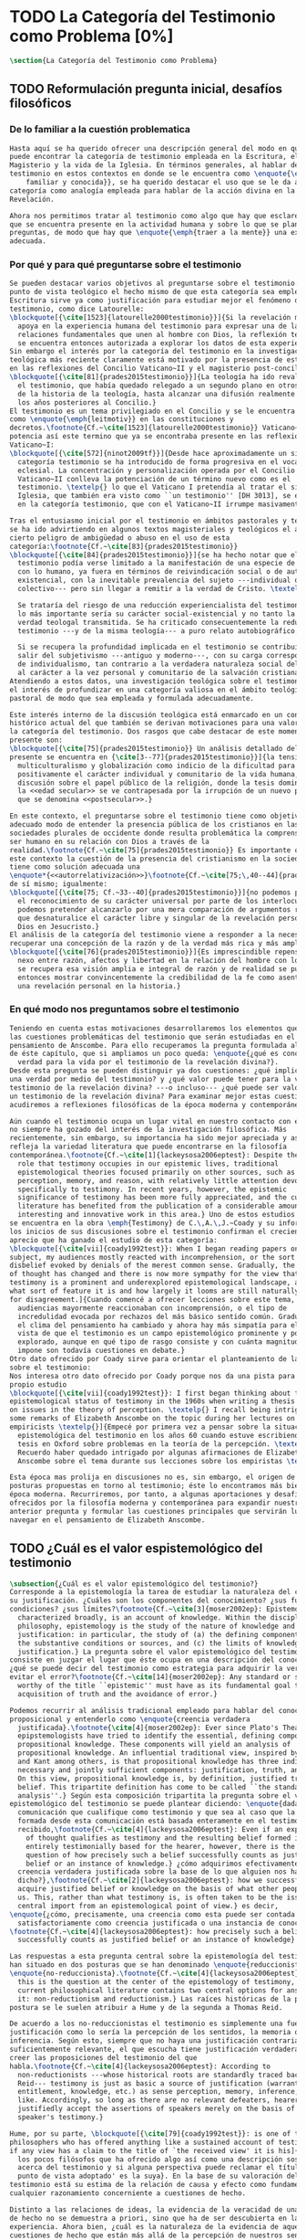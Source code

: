 #+PROPERTY: header-args:latex :tangle ../../tex/ch1/quaestio_ipsius.tex
# ------------------------------------------------------------------------------------
# Santa Teresa Benedicta de la Cruz, ruega por nosotros

* TODO La Categoría del Testimonio como Problema [0%]
#+BEGIN_SRC latex
  \section{La Categoría del Testimonio como Problema}
#+END_SRC
** TODO Reformulación pregunta inicial, desafíos filosóficos
 :LOGBOOK:
    CLOCK: [2019-04-25 Thu 16:38]--[2019-04-25 Thu 17:03] =>  0:25
    CLOCK: [2019-04-25 Thu 16:06]--[2019-04-25 Thu 16:31] =>  0:25
    CLOCK: [2019-04-25 Thu 13:18]--[2019-04-25 Thu 13:43] =>  0:25
    CLOCK: [2019-04-25 Thu 12:10]--[2019-04-25 Thu 12:35] =>  0:25
    CLOCK: [2019-04-25 Thu 11:39]--[2019-04-25 Thu 12:04] =>  0:25
    CLOCK: [2019-04-25 Thu 12:40]--[2019-04-25 Thu 13:05] =>  0:25
    CLOCK: [2019-04-24 Wed 17:33]--[2019-04-24 Wed 17:58] =>  0:25
    CLOCK: [2019-04-24 Wed 16:25]--[2019-04-24 Wed 16:50] =>  0:25
 :END:
*** De lo familiar a la cuestión problematica
#+BEGIN_SRC latex
  Hasta aquí se ha querido ofrecer una descripción general del modo en que se
  puede encontrar la categoría de testimonio empleada en la Escritura, el
  Magisterio y la vida de la Iglesia. En términos generales, al hablar del
  testimonio en estos contextos en donde se le encuentra como \enquote{\emph{cosa
      familiar y conocida}}, se ha querido destacar el uso que se le da a esta
  categoría como analogía empleada para hablar de la acción divina en la
  Revelación.

  Ahora nos permitimos tratar al testimonio como algo que hay que esclarecer, algo
  que se encuentra presente en la actividad humana y sobre lo que se plantean
  preguntas, de modo que hay que \enquote{\emph{traer a la mente}} una explicación
  adecuada.
#+END_SRC
*** Por qué y para qué preguntarse sobre el testimonio
#+BEGIN_SRC latex
  Se pueden destacar varios objetivos al preguntarse sobre el testimonio. Desde el
  punto de vista teológico el hecho mismo de que esta categoría sea empleada en la
  Escritura sirve ya como justificación para estudiar mejor el fenómeno del
  testimonio, como dice Latourelle:
  \blockquote[{\cite[1523]{latourelle2000testimonio}}]{Si la revelación misma se
    apoya en la experiencia humana del testimonio para expresar una de las
    relaciones fundamentales que unen al hombre con Dios, la reflexión teológica
    se encuentra entonces autorizada a explorar los datos de esta experiencia.}
  Sin embargo el interés por la categoría del testimonio en la investigación
  teológica más reciente claramente está motivado por la presencia de esta noción
  en las reflexiones del Concilio Vaticano~II y el magisterio post-conciliar:
  \blockquote[{\cite[81]{prades2015testimonio}}]{La teología ha ido revalorizando
    el testimonio, que había quedado relegado a un segundo plano en otros momentos
    de la historia de la teología, hasta alcanzar una difusión realmente masiva en
    los años posteriores al Concilio.}
  El testimonio es un tema privilegiado en el Concilio y se le encuentra presente
  como \enquote{\emph{leitmotiv}} en las constituciones y
  decretos.\footnote{Cf.~\cite[1523]{latourelle2000testimonio}} Vaticano~II
  potencia así este termino que ya se encontraba presente en las reflexiones del
  Vaticano~I:
  \blockquote[{\cite[572]{ninot2009tf}}]{Desde hace aproximadamente un siglo, la
    categoría testimonio se ha introducido de forma progresiva en el vocabulario
    eclesial. La concentración y personalización operada por el Concilio
    Vaticano~II conlleva la potenciación de un término nuevo como es el
    testimonio. \textelp{} lo que el Vaticano I pretendía al tratar el signo de la
    Iglesia, que también era visto como ``un testimonio'' [DH 3013], se encuentra
    en la categoría testimonio, que con el Vaticano~II irrumpe masivamente.}

  Tras el entusiasmo inicial por el testimonio en ámbitos pastorales y teológicos
  se ha ido advirtiendo en algunos textos magisteriales y teológicos el aviso de
  cierto peligro de ambigüedad o abuso en el uso de esta
  categoría:\footnote{Cf.~\cite[83]{prades2015testimonio}}
  \blockquote[{\cite[84]{prades2015testimonio}}]{se ha hecho notar que el
    testimonio podía verse limitado a la manifestación de una especie de seriedad
    con lo humano, ya fuera en términos de reivindicación social o de autenticidad
    existencial, con la inevitable prevalencia del sujeto ---individual o
    colectivo--- pero sin llegar a remitir a la verdad de Cristo. \textelp{}

    Se trataría del riesgo de una reducción experiencialista del testimonio, donde
    lo más importante sería su carácter social-existencial y no tanto la efectiva
    verdad teologal transmitida. Se ha criticado consecuentemente la reducción del
    testimonio ---y de la misma teología--- a puro relato autobiográfico.

    Si se recupera la profundidad implicada en el testimonio se contribuirá a
    salir del subjetivismo ---antiguo y moderno---, con su carga correspondiente
    de individualismo, tan contrario a la verdadera naturaleza social del hombre y
    al carácter a la vez personal y comunitario de la salvación cristiana.}
  Atendiendo a estos datos, una investigación teológica sobre el testimonio tiene
  el interés de profundizar en una categoría valiosa en el ámbito teológico y
  pastoral de modo que sea empleada y formulada adecuadamente.

  Este interés interno de la discusión teológica está enmarcado en un contexto
  histórico actual del que también se derivan motivaciones para una valoración de
  la categoría del testimonio. Dos rasgos que cabe destacar de este momento
  presente son:
  \blockquote[{\cite[75]{prades2015testimonio}} Un análisis detallado del contexto
  presente se encuentra en {\cite[3--77]{prades2015testimonio}}]{la tensión entre
    multiculturalismo y globalización como indicio de la dificultad para combinar
    positivamente el carácter individual y comunitario de la vida humana, y la
    discusión sobre el papel público de la religión, donde la tesis dominante de
    la <<edad secular>> se ve contrapesada por la irrupción de un nuevo paradigma
    que se denomina <<postsecular>>.}

  En este contexto, el preguntarse sobre el testimonio tiene como objetivo un
  adecuado modo de entender la presencia pública de los cristianos en las
  sociedades plurales de occidente donde resulta problemática la comprensión del
  ser humano en su relación con Dios a través de la
  realidad.\footnote{Cf.~\cite[75]{prades2015testimonio}} Es importante que en
  este contexto la cuestión de la presencia del cristianismo en la sociedad no
  tiene como solución adecuada una
  \enquote*{<<autorrelativización>>}\footnote{Cf.~\cite[75;\,40--44]{prades2015testimonio}}
  de sí mismo; igualmente:
  \blockquote[{\cite[75; Cf.~33--40]{prades2015testimonio}}]{no podemos presuponer
    el reconocimiento de su carácter universal por parte de los interlocutores ni
    podemos pretender alcanzarlo por una mera comparación de argumentos racionales
    que desnaturalice el carácter libre y singular de la revelación personal de
    Dios en Jesucristo.}
  El análisis de la categoría del testimonio viene a responder a la necesidad de
  recuperar una concepción de la razón y de la verdad más rica y más amplia;
  \blockquote[{\cite[76]{prades2015testimonio}}]{Es imprescindible repensar el
    nexo entre razón, afectos y libertad en la relación del hombre con lo real. Si
    se recupera esa visión amplia e integral de razón y de realidad se puede
    entonces mostrar convincentemente la credibilidad de la fe como asentimiento a
    una revelación personal en la historia.}
#+END_SRC
*** En qué modo nos preguntamos sobre el testimonio
#+BEGIN_SRC latex
  Teniendo en cuenta estas motivaciones desarrollaremos los elementos que componen
  las cuestiones problemáticas del testimonio que serán estudiadas en el
  pensamiento de Anscombe. Para ello recuperamos la pregunta formulada al inicio
  de éste capítulo, que si ampliamos un poco queda: \enquote{¿qué es conocer una
    verdad para la vida por el testimonio de la revelación divina?}.
  Desde esta pregunta se pueden distinguir ya dos cuestiones: ¿qué implica conocer
  una verdad por medio del testimonio? y ¿qué valor puede tener para la vida un
  testimonio de la revelación divina? ---o incluso--- ¿qué puede ser valorado como
  un testimonio de la revelación divina? Para examinar mejor estas cuestiones
  acudiremos a reflexiones filosóficas de la época moderna y contemporánea.

  Aún cuando el testimonio ocupa un lugar vital en nuestro contacto con el mundo,
  no siempre ha gozado del interés de la investigación filosófica. Más
  recientemente, sin embargo, su importancia ha sido mejor apreciada y así lo
  refleja la variedad literatura que puede encontrarse en la filosofía
  contemporánea.\footnote{Cf.~\cite[1]{lackeysosa2006eptest}: Despite the vital
    role that testimony occupies in our epistemic lives, traditional
    epistemological theories focused primarily on other sources, such as sense
    perception, memory, and reason, with relatively little attention devoted
    specifically to testimony. In recent years, however, the epistemic
    significance of testimony has been more fully appreciated, and the current
    literature has benefited from the publication of a considerable amount of
    interesting and innovative work in this area.} Uno de estos estudios es el que
  se encuentra en la obra \emph{Testimony} de C.\,A.\,J.~Coady y su informe sobre
  los inicios de sus discusiones sobre el testimonio confirman el creciente
  aprecio que ha ganado el estudio de esta categoría:
  \blockquote[{\cite[vii]{coady1992test}}: When I began reading papers on the
  subject, my audiences mostly reacted with incomprehension, or the sort of
  disbelief evoked by denials of the merest common sense. Gradually, the climate
  of thought has changed and there is now more sympathy for the view that
  testimony is a prominent and underexplored epistemological landscape, although
  what sort of feature it is and how largely it looms are still naturally matters
  for disagreement.]{Cuando comencé a ofrecer lecciones sobre este tema, las
    audiencias mayormente reaccionaban con incomprensión, o el tipo de
    incredulidad evocada por rechazos del más básico sentido común. Gradualmente,
    el clima del pensamiento ha cambiado y ahora hay más simpatía para el punto de
    vista de que el testimonio es un campo epistemológico prominente y poco
    explorado, aunque en qué tipo de rasgo consiste y con cuánta magnitud se
    impone son todavía cuestiones en debate.}
  Otro dato ofrecido por Coady sirve para orientar el planteamiento de la cuestión
  sobre el testimonio:
  Nos interesa otro dato ofrecido por Coady porque nos da una pista para nuestro
  propio estudio
  \blockquote[{\cite[vii]{coady1992test}}: I first began thinking about the
  epistemological status of testimony in the 1960s when writing a thesis at Oxford
  on issues in the theory of perception. \textelp{} I recall being intrigued by
  some remarks of Elizabeth Anscombe on the topic during her lectures on the
  empiricists \textelp{}]{Empecé por primera vez a pensar sobre la situación
    epistemológica del testimonio en los años 60 cuando estuve escribiendo una
    tesis en Oxford sobre problemas en la teoría de la percepción. \textelp{}
    Recuerdo haber quedado intrigado por algunas afirmaciones de Elizabeth
    Anscombe sobre el tema durante sus lecciones sobre los empiristas \textelp{}}

  Esta época mas prolija en discusiones no es, sin embargo, el origen de algunas
  posturas propuestas en torno al testimonio; éste lo encontramos más bien en la
  época moderna. Recurriremos, por tanto, a algunas aportaciones y desafíos
  ofrecidos por la filosofía moderna y contemporánea para expandir nuestra
  anterior pregunta y formular las cuestiones principales que servirán luego para
  navegar en el pensamiento de Elizabeth Anscombe.
#+END_SRC
** TODO ¿Cuál es el valor espistemológico del testimonio
#+BEGIN_SRC latex
  \subsection{¿Cuál es el valor epistemológico del testimonio?}
  Corresponde a la epistemología la tarea de estudiar la naturaleza del conocer y
  su justificación. ¿Cuáles son los componentes del conocimiento? ¿sus fuentes o
  condiciones? ¿sus límites?\footnote{Cf.~\cite[3]{moser2002ep}: Epistemology,
    characterized broadly, is an account of knowledge. Within the discipline of
    philosophy, epistemology is the study of the nature of knowledge and
    justification: in particular, the study of (a) the defining components, (b)
    the substantive conditions or sources, and (c) the limits of knowledge and
    justification.} La pregunta sobre el valor epistemológico del testimonio
  consiste en juzgar el lugar que éste ocupa en una descripción del conocimiento;
  ¿qué se puede decir del testimonio como estrategia para adquirir la verdad y
  evitar el error?\footnote{Cf.~\cite[14]{moser2002ep}: Any standard or strategy
    worthy of the title ``epistemic'' must have as its fundamental goal the
    acquisition of truth and the avoidance of error.}

  Podemos recurrir al análisis tradicional empleado para hablar del conocimiento
  proposicional y entenderlo como \enquote{creencia verdadera
    justificada}.\footnote{\cite[4]{moser2002ep}: Ever since Plato's Theaetetus,
    epipstemologists have tried to identify the essential, defining components of
    propositional knowledge. These components will yield an analysis of
    propositional knowledge. An influential traditional view, inspired by Plato
    and Kant among others, is that propositional knowledge has three individually
    necessary and jointly sufficient components: justification, truth, and belief.
    On this view, propositional knowledge is, by definition, justified true
    belief. This tripartite definition has come to be called ``the standard
    analysis''.} Según esta composición tripartita la pregunta sobre el valor
  epistemológico del testimonio se puede plantear diciendo: \enquote{dada una
    comunicación que cualifique como testimonio y que sea al caso que la creencia
    formada desde esta comunicación está basada enteramente en el testimonio
    recibido,\footnote{Cf.~\cite[4]{lackeysosa2006eptest}: Even if an expression
      of thought qualifies as testimony and the resulting belief formed is
      entirely testimonially based for the hearer, however, there is the further
      question of how precisely such a belief successfully counts as justified
      belief or an instance of knowledge.} ¿cómo adquirimos efectivamente una
    creencia verdadera justificada sobre la base de lo que alguien nos ha
    dicho?},\footnote{Cf.~\cite[2]{lackeysosa2006eptest}: how we successfully
    acquire justified belief or knowledge on the basis of what other people tell
    us. This, rather than what testimony is, is often taken to be the issue of
    central import from an epistemological point of view.} es decir,
  \enquote{¿cómo, precisamente, una creencia como esta puede ser contada
    satisfactoriamente como creencia justificada o una instancia de conocimiento?}
  \footnote{Cf.~\cite[4]{lackeysosa2006eptest}: how precisely such a belief
    successfully counts as justified belief or an instance of knowledge}

  Las respuestas a esta pregunta central sobre la epistemología del testimonio se
  han situado en dos posturas que se han denominado \enquote{reduccionista} y
  \enquote{no-reduccionista}.\footnote{Cf.~\cite[4]{lackeysosa2006eptest}: Indeed,
    this is the question at the center of the epistemology of testimony, and the
    current philosophical literature contains two central options for answering
    it: non-reductionism and reductionism.} Las raíces históricas de la primera
  postura se le suelen atribuir a Hume y de la segunda a Thomas Reid.

  De acuerdo a los no-reduccionistas el testimonio es simplemente una fuente de
  justificación como lo sería la percepción de los sentidos, la memoria o la
  inferencia. Según esto, siempre que no haya una justificación contraria
  suficientemente relevante, el que escucha tiene justificación verdadera para
  creer las proposiciones del testimonio del que
  habla.\footnote{Cf.~\cite[4]{lackeysosa2006eptest}: According to
    non-reductionists ---whose historical roots are standardly traced back to
    Reid--- testimony is just as basic a source of justification (warrant,
    entitlement, knowledge, etc.) as sense perception, memory, inference, and the
    like. Accordingly, so long as there are no relevant defeaters, hearers can
    justifiedly accept the assertions of speakers merely on the basis of a
    speaker's testimony.}

  Hume, por su parte, \blockquote[{\cite[79]{coady1992test}}: is one of the few
  philosophers who has offered anything like a sustained account of testimony and
  if any view has a claim to the title of `the received view' it is his]{es uno de
    los pocos filósofos que ha ofrecido algo así como una descripción sostenida
    acerca del testimonio y si alguna perspectiva puede reclamar el título de `el
    punto de vista adoptado' es la suya}. En la base de su valoración del
  testimonio está su estima de la relación de causa y efecto como fundamento de
  cualquier razonamiento concerniente a cuestiones de hecho.

  Distinto a las relaciones de ideas, la evidencia de la veracidad de una cuestión
  de hecho no se demuestra a priori, sino que ha de ser descubierta en la
  experiencia. Ahora bien, ¿cuál es la naturaleza de la evidencia de aquellas
  cuestiones de hecho que están más allá de la percepción de nuestros sentidos o
  de las impresiones de nuestra memoria?\footnote{Cf.~\cite[\S4,1.
    15]{hume1777enquiry}: Matters of fact, which are the second objects of human
    reason, are not ascertained in the same manner; nor is our evidence of their
    truth, however great, of a like nature with the foregoing (relations of ideas)
    \textelp{} The contrary of every matter of fact is still possible \textelp{}
    We should, in vain, therefore attempt to demonstrate its falsehood. Were it
    demonstratively false, it would imply a contradiction, and could never be
    distinctly conceived by the mind \textelp{} what is the nature of that
    evidence which assures us of any real existence and matter of fact, beyond the
    present testimony of our senses, or the records of our memory.} Nuestros
  razonamientos relacionados con algún hecho se componen de inferencias realizadas
  a partir del conocimiento que tenemos de que a una causa se sigue su
  efecto.\footnote{Cf.~\cite[\S4,1. 16]{hume1777enquiry}: All our reasonings
    concerning fact are of the same nature; and here it is constantly supposed
    that there is a connection between the present fact and that which is inferred
    from it. Were there nothing to bind them together, the inference would be
    entirely precarious.} Este conocimiento de la relación causa y efecto, a su
  vez, no consiste en un razonamiento a priori, \blockquote[{\cite[\S4,1.
    17]{hume1777enquiry}}: that the knowledge of this relation is not, in any
  instance, attained by reasonings a priori, but arises entirely from experience,
  when we find that any particular objects are constantly conjoined with each
  other.]{sino que surge completamente de la experiencia, cuando descubrimos que
    cualesquiera objetos particulares están constantemente unidos entre sí}. Es
  así que \blockquote[{\cite[\S4,1. 16]{hume1777enquiry}}: By means of that
  relation alone, we can go beyond the evidence of our memory and senses.]{tan
    solo por medio de esta relación, podemos ir más allá de nuestra memoria y
    sentidos}.

  Esta misma línea de razonamiento es la que se sigue en la descripción acerca del
  testimonio y su valor: \blockquote[{\cite[\S10,1. 74]{hume1777enquiry}}: there
  is no species of reasoning more common, more useful, and even necessary to human
  life, than that which is derived from the testimony of men, and the reports of
  eye witnesses and spectators. This species of reasoning, perhaps, one may deny
  to be founded on the relation of cause and effect. I shall not dispute about a
  word. It will be sufficient to observe, that our assurance in any argument of
  this kind, is derived from no other principle than our observation of the
  veracity of human testimony, and of the usual conformity of facts to the reports
  of witnesses. It being a general maxim, that no objects have any discoverable
  connection together, and that all the inferences which we can draw from one to
  another, are founded merely on our experience of their constant and regular
  conjunction; it is evident, that we ought not to make an exception to this maxim
  in favour of human testimony, whose connection with any event seems, in itself,
  as little necessary as any other. Were not the memory tenacious to a certain
  degree; had not men commonly an inclination to truth and a principle of probity;
  were they not sensible to shame, when detected in a falsehood; were not these, I
  say, discovered by experience to be qualities inherent in human nature, we
  should never repose the least confidence in human testimony. A man delirious, or
  noted for falsehood and villany, has no manner of authority with us.]{no hay un
    tipo de razonamiento más común, más útil, e incluso necesario para la vida
    humana, que aquel que se deriva del testimonio de los hombres, y los informes
    de testigos oculares y espectadores. Quizá uno pueda negar que esta clase de
    razonamiento esté fundada en la relación de causa y efecto. No discutiré por
    una palabra. Será suficiente observar, que nuestra confianza en un argumento
    de este tipo, no se deriva de otro principio que el de nuestra observación de
    la veracidad del testimonio humano, y la correspondencia habitual de los
    hechos con los informes de los testigos. Siendo esto una máxima general, que
    ningún caso de objetos tienen alguna conexión entre sí que pueda ser
    descubierta, y que todas las inferencias que podamos sacar de uno por el otro,
    son fundadas meramente en nuestra experiencia de su constante y regular
    conjunción; es evidente, que no deberíamos hacer una excepción a esta máxima
    en favor del testimonio humano, cuya conexión con cualquier evento parece, en
    sí misma, tan poco necesaria como cualquier otra. Si la memoria no fuera tenaz
    en cierto grado; si no tuvieran los hombres comúnmente una inclinación a la
    verdad y un principio de honradez; si no fueran sensibles a la vergüenza,
    cuando son descubiertos en la mentira; digo yo, si éstas no fueran cualidades
    que la experiencia descubre como inherentes a la naturaleza humana, jamas
    tendríamos la menor confianza en el testimonio humano. Un hombre delirante, o
    notorio por mentiroso o villano, no tiene ninguna clase de autoridad entre
    nosotros.}

  Así como nuestra habitual experiencia de la relación de causa y efecto nos
  permite hacer inferencias acerca de las cuestiones de hecho que están más allá
  de nuestros sentidos, la conformidad que usualmente experimentamos entre los
  hechos y el informe que un testigo nos da de ellos nos permite inferir su
  veracidad. Según el análisis ofrecido por C.\,A.\,J.~Coady, la teoría de Hume:
  \blockquote[{\cite[79]{coady1992test}}: constitutes a reduction of testimony as
  a form of evidence or support to the status of a species (one might almost say,
  a mutation) of inductive inference. And, again, in so far as inductive inference
  is reduced by Hume to a species of observation and consequences attendant upon
  observations, then in a like fashion testimony meets the same fate.]{constituye
    una reducción del testimonio como una forma de evidencia o fundamento al
    estatuto de una especie (uno podría casi decir, una mutación) de inferencia
    inductiva. Y, una vez más, en tanto que la inferencia inductiva queda reducida
    por Hume a una especie de observación y consecuencias relacionadas con las
    observaciones, en consecuencia igualmente el testimonio corre la misma suerte}
  La valoración epistemológica del testimonio y la perspectiva ofrecida por Hume
  nos deja así con un primer desafío:
  \blockquote[{\cite[294]{prades2015testimonio}}]{en la vida social cabe aceptar
    un conocimiento por testimonio a condición de que su grado de certeza se
    limite a la probabilidad, y a condición de que pueda ser siempre reconducido a
    una verificación por conocimiento directo}.

  Estas consideraciones añaden algunos elementos a nuestra cuestión inicial.
  Conocer una verdad para la vida desde el testimonio implica que pueda obtenerse
  una creencia verdadera justificada basada en lo que una persona ha comunicado.
  La visión de Hume es que la evidencia que puede ofrecer un testimonio para
  justificar una creencia no es mayor que la probabilidad y esta evidencia está
  basada en la inferencia que nos permite la habitual experiencia de que el
  testimonio comunicado y la verdad de los hechos suelen ir unidos. Más adelante
  veremos qué tiene que decir Anscombe ante este desafío. Todavía podemos plantear
  una segunda cuestión; esta vez relacionada con la segunda parte de nuestra
  pregunta original.
#+END_SRC
** TODO ¿Tiene fuerza un testimonio histórico del Absoluto
#+BEGIN_SRC latex
  \subsection{¿Tiene fuerza un testimonio histórico del Absoluto?}
  El contexto de la reflexión de Hume sobre el testimonio es precisamente el de la
    creencia en los milagros. La preocupación de Hume es que el \enquote{hombre
    sabio} pueda verificar sus creencias de modo que no sea víctima de
  \enquote{engaños supersticiosos}. Para esto, estima, que ha encontrado un
  argumento que servirá para distinguir superstición de
  verdad.\footnote{\cite[\S10,1. 73]{hume1777enquiry}: I flatter myself, that I
    have discovered an argument of a like nature, which, if just, will, with the
    wise and learned, be an everlasting check to all kinds of superstitious
    delusion, and consequently will be useful as long as the world endures.} Dice:

  \blockquote[{\cite[\S10,1. 73]{hume1777enquiry}}: in our reasonings concerning
  matter of fact, there are all imaginable degrees of assurance, from the highest
  certainty to the lowest species of moral evidence. A wise man, therefore,
  proportions his belief to the evidence]{en nuestros razonamientos concernientes
    a cuestiones de hecho, se dan todos los grados imaginables de seguridad, desde la
    certeza más alta hasta las especies más bajas de evidencia moral. Un hombre
    sabio, por tanto, adecua su creencia a la evidencia}.

  Entonces sugiere un criterio que permite ajustar las creencias
  a la evidencia:

  \blockquote[{\cite[\S10,1. 77]{hume1777enquiry}}: `That no testimony is
  sufficient to establish a miracle, unless the testimony be of such a kind, that
  its falsehood would be more miraculous than the fact which it endeavours to
  establish; and, even in that case, there is a mutual destruction of arguments;
  and the superior only gives us an assurance suitable to that degree of force
  which remains after deducting the inferior.']{`Que ningún testimonio es
    suficiente para establecer un milagro, excepto si el testimonio es de tal
    tipo, que su falsedad sea más milagrosa que el hecho que se esfuerza por
    establecer; e, incluso en este caso, hay una mutua destrucción de argumentos;
    y el superior sólo nos da certeza apropiada al grado de fuerza que permanece
    después de restar el inferior.'}

  Esto tiene como consecuencia que lo razonable sea abandonar la razonabilidad de
  las verdades cristianas, comprendiendo que solo pueden ser contempladas desde la
  fe. Empleando su criterio ofrece una valoración de la revelación de la escritura
  como sigue:

  \blockquote[{\cite[\S10,1. 89]{hume1777enquiry}}: I am the better pleased with
  the method of reasoning here delivered, as I think it may serve to confound
  those dangerous friends, or disguised enemies to the Christian religion, who
  have undertaken to defend it by the principles of human reason. Our most holy
  religion is founded on faith, not on reason; and it is a sure method of exposing
  it, to put it to such a trial as it is by no means fitted to endure. To make
  this more evident, let us examine those miracles related in Scripture; and, not
  to lose ourselves in too wide a field, let us confine ourselves to such as we
  find in the Pentateuch, which we shall examine according to the principles of
  these pretended Christians, not as the word or testimony of God himself, but as
  the production of a mere human writer and historian. Here then we are first to
  consider a book, presented to us by a barbarous and ignorant people, written in
  an age when they were still more barbarous, and in all probability long after
  the facts which it relates, corroborated by no concurring testimony, and
  resembling those fabulous accounts which every nation gives of its origin. Upon
  reading this book, we find it full of prodigies and miracles. It gives an
  account of a state of the world and of human nature entirely different from the
  present: of our fall from that state; of the age of man extended to near a
  thousand years; of the destruction of the world by a deluge; of the arbitrary
  choice of one people, as the favourites of heaven, and that people the
  countrymen of the author; of their deliverance from
  bondage by prodigies the most astonishing imaginable.\\
  I desire any one to lay his hand upon his heart, and, after a serious
  consideration, declare, whether he thinks that the falsehood of such a book,
  supported by such a testimony, would be more extraordinary and miraculous than
  all the miracles it relates; which is, however, necessary to make it be received
  according to the measures of probability above established.]{Estoy más
    satisfecho con el método de razonar aquí expuesto, pues pienso que puede
    servir para confundir esos amigos peligrosos, o los enemigos disfrazados de la
    religión Cristiana, que se han propuesto defenderla con los principios de la
    razón humana. Nuestra más sagrada religión se funda en la fe, no en la razón;
    y es un modo seguro de exponerla, el someterla a una prueba que de ningún modo
    está capacitada para soportar. Para hacer esto más evidente examinemos los
    milagros relatados en la escritura y, para no perdernos en un campo demasiado
    amplio, limitémonos a los que encontramos en el Pentatéuco, que examinaremos
    de acuerdo con los principios de aquellos supuestos Cristianos, no como la
    palabra o testimonio de Dios mismo, sino como la producción de un mero
    escritor e historiador humano. Aquí entonces hemos de considerar primero un
    libro que un pueblo bárbaro e ignorante nos presenta, escrito en una edad aún
    más bárbara y, con toda probabilidad, mucho después de los hechos que relata,
    no corroborado por testimonio concurrente alguno, y asemejándose a las
    narraciones fabulosas que toda nación da de su origen. Al leer este libro, lo
    encontramos lleno de prodigios y milagros. Ofrece un relato del estado del
    mundo y de la naturaleza humana totalmente distinto al presente: de nuestra
    pérdida de aquella condición; de la edad del hombre que alcanza a casi mil
    años; de la destrucción del mundo por un diluvio; de la elección arbitraria de
    un pueblo como el favorito del cielo y que dicho pueblo lo componen los
    compatriotas del autor; de su liberación de la servidumbre por los prodigios
    más asombrosos que se puede uno imaginar.

    Invito a cualquiera a que ponga su mano sobre el corazón, y, tras seria
    consideración, declare, si piensa que la falsedad de tal libro, apoyado por
    tal testimonio, sería más extraordinaria y milagrosa que todos los milagros
    que narra; lo cual, sin embargo, es necesario para que sea aceptado de acuerdo
    con las medidas de probabilidad arriba establecidas.}

  ¿Se puede afirmar que sería más \enquote{milagrosa} la falsedad de los milagros
  que atestigua la escritura? La posibilidad de recibir este testimonio como
  evidencia de alguna verdad descansaría sobre esta condición y una persona
  razonable debería medir la probabilidad de veracidad de estos relatos teniendo
  en cuenta que el estado de las cosas que describe es distinto al que
  experimentamos en el presente.

  En una línea similar de pensamiento encontramos las reflexiones de
  G.\,E.~Lessing. Dos cuestiones expresadas en \emph{On the proof of the spirit
    and of power} merecen ser destacadas:

  \blockquote[The problem is that reports of fulfilled prophecies are not
  fullfiled prophecies; that reports of miracles are not miracles. These, the
  prophecies fulfilled before my eyes, the miracles that occur before my eyes, are
  immediate in their effect. But those---the reports of fulfilled prophecies and
  miracles, have to work through a medium which takes away all their force]{El
    problema es que las noticias de profecías cumplidas no son profecías
    cumplidas; que las noticias de milagros no son milagros. Estas, las profecías
    cumplidas ante mis ojos, los milagros que ocurren ante mis ojos, son
    inmediatos en su efecto. Pero esas---las noticias de profecías y milagros,
    tienen que pasar trabajosamente por un medio que les arrebata toda su fuerza}

  Lo que debería tener la fuerza para justificar la credibilidad queda debilitado
  por su medio de transmisión, entonces

  \blockquote[the problem is that this proof of the spirit and of power no longer
  has any spirit or power, but has sunk to the level of human testimonies of
  spirit and power]{el problema es que esta prueba en espíritu y fuerza ya no
    tiene ningún espíritu ni fuerza, sino que se ha hundido al nivel de
    testimonios humanos de espíritu y de fuerza}.

  Tal como lo plantea Lessing y teniendo en cuenta el criterio propuesto por Hume,
  el testimonio, en tanto que dinamismo humano, no tiene fuerza suficiente para
  justificar razonablemente creencias sobre Dios como verdadero conocimiento.

  Esta objeción nos lleva a la siguiente:

  \blockquote[the reports which we have of these prophecies and miracles are as
  reliable as historical truths can ever be \textelp{} But if they are as reliable
  as this, why are they treated as if they were infinitely more reliable?
  \textelp{} If no historical truth can be demonstrated, then nothing can be
  demonstrated by means of historical truths. That is: \emph{accidental truths of
    history can never become proof of necessary truths of reason.}]{las noticias
    que tenemos de estas profecías y milagros son tan fiables como lo puedan
    llegar a ser las verdades históricas \textelp{} Pero si son tan fiables como
    éstas, ¿por qué son tratadas como si fueran infinitamente más fiables?
    \textelp{} Si ninguna verdad histórica puede ser demostrada, entonces nada
    puede ser demostrado por medio de verdades históricas. Esto es: \emph{verdades
      contingentes de la historia nunca pueden llegar a ser demostración de
      verdades de razón necesarias}}

  El punto que Lessing señala es infranqueable para su propio intento de
  comprometerse con la verdad que la creencia cristiana pretende comunicar. La
  singularidad de la persona y obra de Jesús como manifestación de la realidad de
  Dios pierde para él toda su fuerza, puesto que no puede estimar estas verdades
  históricas como fundamento para una verdad necesaria como lo es la verdad de
  Dios.

  Esto nos deja con una segunda problemática:

  \blockquote[{\cite[294]{prades2015testimonio}}]{no se puede tener conocimiento
    directo de milagros y profecías \textelp{} no se puede aceptar una
    comunicación divina que no sea inmediatamente dirigida al individuo}.

  Este desafío viene a poner en cuestión que un hecho histórico de la vida
  personal o colectiva pueda ser estimado como testimonio del absoluto. La
  revelación de Dios por medio de testigos no es un fenómeno que tenga
  justificación razonable para su veracidad, y por tanto sólo puede ser acogida
  por una fe desconectada de la razón.
#+END_SRC
** TODO ¿Tiene carácter veritativo el lenguaje teológico?
#+BEGIN_SRC latex
  \subsection{¿Tiene carácter veritativo el lenguaje teológico?}
  Una problemática adicional está representada en la crítica al lenguaje religioso
  planteada por el Círculo de Viena. A\,J.~Ayer lo expresa como sigue:
  \blockquote[{\cite[155]{dominguez2009at}}]{Si la existencia de tal dios fuese
    probable, la proposición de que existiera sería una hipótesis empírica. Y, en
    ese caso, sería posible deducir de ella, y de otras hipótesis científicas,
    ciertas proposiciones experienciales que no fuesen deducibles de esas otras
    hipótesis solas. Pero, en realidadm esto no es posible. [\ldots] Porque decir
    que ``Dios existe'' es realizar una expresión metafísica que no pude ser ni
    verdadera ni falsa. Y, según el mismo criterio, ninguna oración que pretenda
    describir la naturaleza de un Dios trascendente puede poseer ninguna
    significación literal.}

  La intención del Círculo es la unificación de la ciencia y como herramienta para
  este trabajo, empleó el análisis del lenguaje. Un análisis de la expresión
  linguística empleada en el conocimiento científico permite distinguir las
  afirmaciones que pueden tener valor veritativo de las que no contienen esta
  posibilidad y, por tanto, no son lenguaje significativo. A. Flew, por ejemplo,
  considera que la Teología no es un lenguaje significativo poruqe no es posible
  su falsabilidad. De este modo:
  \blockquote[{\cite[155]{dominguez2009at}}]{La crítica del Círculo de Viena no se
    suma al ``Dios ha muerto'' de Nietzsche, sino que va aún más allá: lo que ha
    muerto es la misma palabra: ``Dios''. Nos encontramos ante lo que podemos
    considerar una nueva y refinada especie de ateísmo: el ateísmo semántico. Esta
    forma de ateísmo se sustenta en un equivocismo hermenéutico. No cabe comparar,
    arguyen los equivocistas, los nombres de supuestas realidades trascendentes
    con los de las realidades empíricas.}
#+END_SRC
